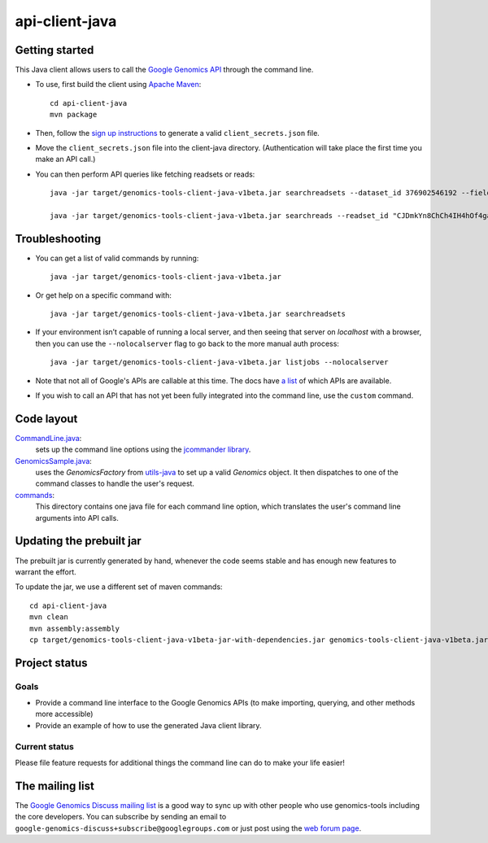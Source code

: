 ==============
api-client-java |Build Status|_ |Build Coverage|_
==============

.. |Build Status| image:: http://img.shields.io/travis/googlegenomics/api-client-java.svg?style=flat
.. _Build Status: https://travis-ci.org/googlegenomics/api-client-java

.. |Build Coverage| image:: http://img.shields.io/coveralls/googlegenomics/api-client-java.svg?style=flat
.. _Build Coverage: https://coveralls.io/r/googlegenomics/api-client-java?branch=master


Getting started
---------------

This Java client allows users to call the `Google Genomics API`_ through the
command line.

* To use, first build the client using `Apache Maven`_::

    cd api-client-java
    mvn package

* Then, follow the `sign up instructions`_ to generate a valid
  ``client_secrets.json`` file.

* Move the ``client_secrets.json`` file into the client-java directory.
  (Authentication will take place the first time you make an API call.)

* You can then perform API queries like fetching readsets or
  reads::

    java -jar target/genomics-tools-client-java-v1beta.jar searchreadsets --dataset_id 376902546192 --fields "readsets(id,name)"

    java -jar target/genomics-tools-client-java-v1beta.jar searchreads --readset_id "CJDmkYn8ChCh4IH4hOf4gacB" --sequence_name 1 --sequence_start 10000 --sequence_end 10000


Troubleshooting
---------------
    
* You can get a list of valid commands by running::

   java -jar target/genomics-tools-client-java-v1beta.jar

* Or get help on a specific command with::

   java -jar target/genomics-tools-client-java-v1beta.jar searchreadsets

* If your environment isn’t capable of running a local server, and then
  seeing that server on `localhost` with a browser, then you can use the ``--nolocalserver``
  flag to go back to the more manual auth process::
  
    java -jar target/genomics-tools-client-java-v1beta.jar listjobs --nolocalserver 

* Note that not all of Google's APIs are callable at this time. The docs have 
  `a list <http://google-genomics.readthedocs.org/en/latest/auth_requirements.html>`_ 
  of which APIs are available.
  
* If you wish to call an API that has not yet been fully integrated into 
  the command line, use the ``custom`` command.

.. _Google Genomics API: https://developers.google.com/genomics
.. _Apache Maven: http://maven.apache.org/download.cgi
.. _sign up instructions: https://developers.google.com/genomics


Code layout
-----------

`CommandLine.java <src/main/java/com/google/cloud/genomics/api/client/CommandLine.java>`_:
    sets up the command line options using the `jcommander library
    <https://github.com/cbeust/jcommander>`_.

`GenomicsSample.java <src/main/java/com/google/cloud/genomics/api/client/GenomicsSample.java>`_:
    uses the `GenomicsFactory` from `utils-java <https://github.com/googlegenomics/utils-java>`_
    to set up a valid `Genomics` object. It then dispatches to one of the command classes to 
    handle the user's request.
    
`commands <src/main/java/com/google/cloud/genomics/api/client/commands>`_:
    This directory contains one java file for each command line option, 
    which translates the user's command line arguments into API calls.


Updating the prebuilt jar
-------------------------

The prebuilt jar is currently generated by hand, whenever the code seems 
stable and has enough new features to warrant the effort.

To update the jar, we use a different set of maven commands::

  cd api-client-java
  mvn clean
  mvn assembly:assembly
  cp target/genomics-tools-client-java-v1beta-jar-with-dependencies.jar genomics-tools-client-java-v1beta.jar



Project status
--------------

Goals
~~~~~
* Provide a command line interface to the Google Genomics APIs 
  (to make importing, querying, and other methods more accessible)
* Provide an example of how to use the generated Java client library.


Current status
~~~~~~~~~~~~~~       
Please file feature requests for additional things the command line can do to make your life easier!


The mailing list
----------------

The `Google Genomics Discuss mailing list <https://groups.google.com/forum/#!forum/google-genomics-discuss>`_ is a good
way to sync up with other people who use genomics-tools including the core developers. You can subscribe
by sending an email to ``google-genomics-discuss+subscribe@googlegroups.com`` or just post using
the `web forum page <https://groups.google.com/forum/#!forum/google-genomics-discuss>`_.
